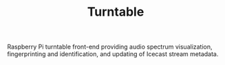 #+TITLE: Turntable

Raspberry Pi turntable front-end providing audio spectrum visualization,
fingerprinting and identification, and updating of Icecast stream metadata.

#+ATTR_ORG: :width 960
[[file:turntable.gif]]
